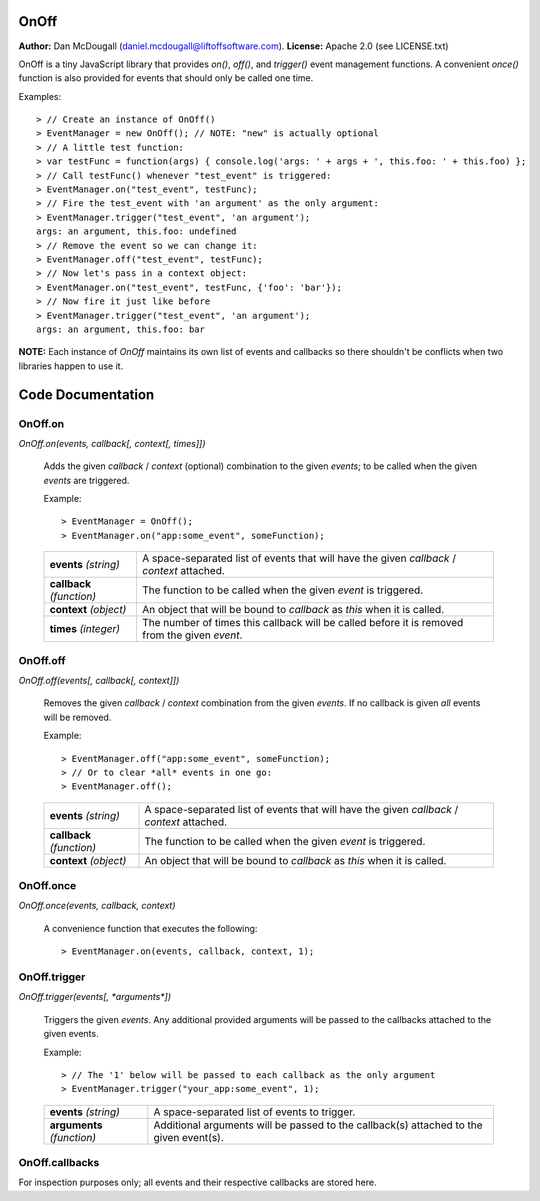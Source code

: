 OnOff
=====
**Author:** Dan McDougall (daniel.mcdougall@liftoffsoftware.com).
**License:**  Apache 2.0 (see LICENSE.txt)

OnOff is a tiny JavaScript library that provides `on()`, `off()`, and `trigger()` event management functions.  A convenient `once()` function is also provided for events that should only be called one time.

Examples::

    > // Create an instance of OnOff()
    > EventManager = new OnOff(); // NOTE: "new" is actually optional
    > // A little test function:
    > var testFunc = function(args) { console.log('args: ' + args + ', this.foo: ' + this.foo) };
    > // Call testFunc() whenever "test_event" is triggered:
    > EventManager.on("test_event", testFunc);
    > // Fire the test_event with 'an argument' as the only argument:
    > EventManager.trigger("test_event", 'an argument');
    args: an argument, this.foo: undefined
    > // Remove the event so we can change it:
    > EventManager.off("test_event", testFunc);
    > // Now let's pass in a context object:
    > EventManager.on("test_event", testFunc, {'foo': 'bar'});
    > // Now fire it just like before
    > EventManager.trigger("test_event", 'an argument');
    args: an argument, this.foo: bar

**NOTE:** Each instance of `OnOff` maintains its own list of events and callbacks so there shouldn't be conflicts when two libraries happen to use it.

Code Documentation
==================

OnOff.on
--------
`OnOff.on(events, callback[, context[, times]])`

    Adds the given *callback* / *context* (optional) combination to the given *events*; to be called when the given *events* are triggered.

    Example::

        > EventManager = OnOff();
        > EventManager.on("app:some_event", someFunction);

    +-------------------------+----------------------------------------------------------------------------------------------+
    |**events** *(string)*    |A space-separated list of events that will have the given *callback* / *context* attached.    |
    +-------------------------+----------------------------------------------------------------------------------------------+
    |**callback** *(function)*|The function to be called when the given *event* is triggered.                                |
    +-------------------------+----------------------------------------------------------------------------------------------+
    |**context** *(object)*   |An object that will be bound to *callback* as `this` when it is called.                       |
    +-------------------------+----------------------------------------------------------------------------------------------+
    |**times** *(integer)*    |The number of times this callback will be called before it is removed from the given *event*. |
    +-------------------------+----------------------------------------------------------------------------------------------+

OnOff.off
---------
`OnOff.off(events[, callback[, context]])`

    Removes the given *callback* / *context* combination from the given *events*.  If no callback is given *all* events will be removed.

    Example::

        > EventManager.off("app:some_event", someFunction);
        > // Or to clear *all* events in one go:
        > EventManager.off();

    +-------------------------+----------------------------------------------------------------------------------------------+
    |**events** *(string)*    |A space-separated list of events that will have the given *callback* / *context* attached.    |
    +-------------------------+----------------------------------------------------------------------------------------------+
    |**callback** *(function)*|The function to be called when the given *event* is triggered.                                |
    +-------------------------+----------------------------------------------------------------------------------------------+
    |**context** *(object)*   |An object that will be bound to *callback* as `this` when it is called.                       |
    +-------------------------+----------------------------------------------------------------------------------------------+

OnOff.once
----------
`OnOff.once(events, callback, context)`

    A convenience function that executes the following::

        > EventManager.on(events, callback, context, 1);

OnOff.trigger
-------------
`OnOff.trigger(events[, *arguments*])`

    Triggers the given *events*.  Any additional provided arguments will be passed to the callbacks attached to the given events.

    Example::

        > // The '1' below will be passed to each callback as the only argument
        > EventManager.trigger("your_app:some_event", 1);

    +--------------------------+--------------------------------------------------------------------------------------+
    |**events** *(string)*     |A space-separated list of events to trigger.                                          |
    +--------------------------+--------------------------------------------------------------------------------------+
    |**arguments** *(function)*|Additional arguments will be passed to the callback(s) attached to the given event(s).|
    +--------------------------+--------------------------------------------------------------------------------------+

OnOff.callbacks
---------------
For inspection purposes only; all events and their respective callbacks are stored here.
